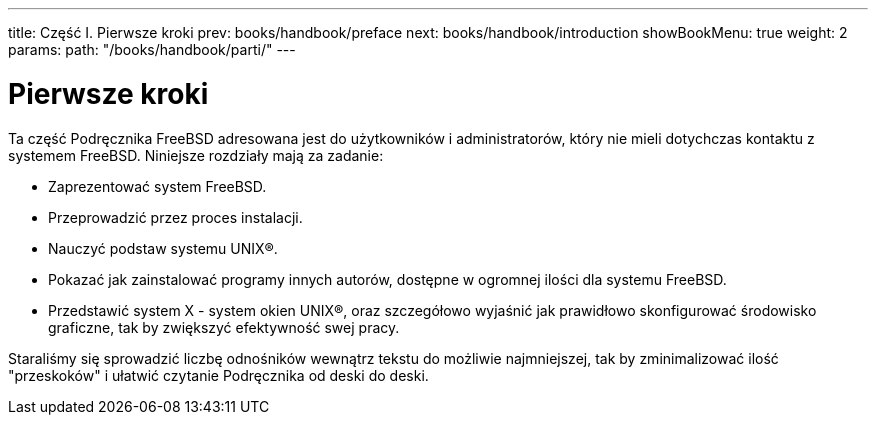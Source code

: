 ---
title: Część I. Pierwsze kroki
prev: books/handbook/preface
next: books/handbook/introduction
showBookMenu: true
weight: 2
params:
  path: "/books/handbook/parti/"
---

[[getting-started]]
= Pierwsze kroki

Ta część Podręcznika FreeBSD adresowana jest do użytkowników i administratorów, który nie mieli dotychczas kontaktu z systemem FreeBSD. Niniejsze rozdziały mają za zadanie:

* Zaprezentować system FreeBSD.
* Przeprowadzić przez proces instalacji.
* Nauczyć podstaw systemu UNIX(R).
* Pokazać jak zainstalować programy innych autorów, dostępne w ogromnej ilości dla systemu FreeBSD.
* Przedstawić system X - system okien UNIX(R), oraz szczegółowo wyjaśnić jak prawidłowo skonfigurować środowisko graficzne, tak by zwiększyć efektywność swej pracy.

Staraliśmy się sprowadzić liczbę odnośników wewnątrz tekstu do możliwie najmniejszej, tak by zminimalizować ilość "przeskoków" i ułatwić czytanie Podręcznika od deski do deski.
